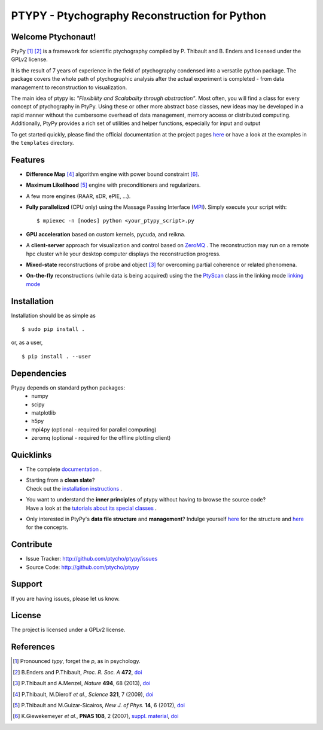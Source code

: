 PTYPY - Ptychography Reconstruction for Python
==============================================

|ptypysite|

.. image:: https://github.com/ptycho/ptypy/workflows/ptypy%20tests/badge.svg?branch=master
    :target: https://github.com/ptycho/ptypy/actions

Welcome Ptychonaut!
-------------------
     
|ptypy| [#pronounciation]_ [#ptypypaper]_ is a
framework for scientific ptychography compiled by 
P. Thibault and B. Enders and licensed under the GPLv2 license.

It is the result of 7 years of experience in the field of ptychography condensed
into a versatile python package. The package covers the whole path of
ptychographic analysis after the actual experiment is completed
- from data management to reconstruction to visualization.

The main idea of ptypy is: *"Flexibility and Scalabality through abstraction"*. 
Most often, you will find a class for every concept of ptychography in 
|ptypy|. Using these or other more abstract base classes, new ideas
may be developed in a rapid manner without the cumbersome overhead of 
data management, memory access or
distributed computing. Additionally, |ptypy|
provides a rich set of utilities and helper functions,
especially for input and output

To get started quickly, please find the official documentation at the project pages
`here <http://ptycho.github.io/ptypy>`_ or have a look at the examples in the ``templates`` directory.

Features
--------

* **Difference Map** [#dm]_ algorithm engine with power bound constraint [#power]_.
* **Maximum Likelihood** [#ml]_ engine with preconditioners and regularizers.
* A few more engines (RAAR, sDR, ePIE, ...).

* **Fully parallelized** (CPU only) using the Massage Passing Interface 
  (`MPI <https://en.wikipedia.org/wiki/Message_Passing_Interface>`_). 
  Simply execute your script with::
  
    $ mpiexec -n [nodes] python <your_ptypy_script>.py

* **GPU acceleration** based on custom kernels, pycuda, and reikna.

* A **client-server** approach for visualization and control based on 
  `ZeroMQ <http://www.zeromq.org>`_ .
  The reconstruction may run on a remote hpc cluster while your desktop
  computer displays the reconstruction progress.
  

* **Mixed-state** reconstructions of probe and object [#states]_ for 
  overcoming partial coherence or related phenomena.
  
* **On-the-fly** reconstructions (while data is being acquired) using the
  the `PtyScan <http://http://ptycho.github.io/ptypy/rst/ptypy.core.html#ptypy.core.data.PtyScan>`_ class in the linking mode `linking mode <http://ptycho.github.io/ptypy/rst/data_management.html#case-flyscan>`_ 


Installation
------------

Installation should be as simple as ::

   $ sudo pip install .

or, as a user, ::

   $ pip install . --user


Dependencies
------------

Ptypy depends on standard python packages:
 * numpy
 * scipy
 * matplotlib
 * h5py
 * mpi4py (optional - required for parallel computing)
 * zeromq (optional - required for the offline plotting client)
 
 
Quicklinks
----------
* | The complete `documentation <http://ptycho.github.io/ptypy/content.html#contents>`_ .

* | Starting from a **clean slate**?
  | Check out the `installation instructions <http://ptycho.github.io/ptypy/rst/getting_started.html#installation>`_ . 
  
* | You want to understand the **inner principles** of ptypy without 
    having to browse the source code?
  | Have a look at the `tutorials about its special classes <http://ptycho.github.io/ptypy/rst/concept.html#concepts>`_ .
  
* | Only interested in |ptypy|'s **data file structure** and 
    **management**? Indulge yourself `here <http://ptycho.github.io/ptypy/rst/data_management.html#ptyd-file>`_ for the structure and `here <http://ptycho.github.io/ptypy/rst/data_management.html#ptypy-data>`_  for the concepts.


Contribute
----------

- Issue Tracker: `<http://github.com/ptycho/ptypy/issues>`_
- Source Code: `<http://github.com/ptycho/ptypy>`_

Support
-------

If you are having issues, please let us know.


License
-------

The project is licensed under a GPLv2 license.


.. |ptypy| replace:: PtyPy

.. |ptypysite| image:: https://ptycho.github.io/ptypy/_static/logo_100px.png
         :target: https://ptycho.github.io/ptypy/


References
----------

.. [#pronounciation] Pronounced *typy*, forget the *p*, as in psychology.

.. [#ptypypaper] B.Enders and P.Thibault, *Proc. R. Soc. A* **472**, `doi <http://doi.org/10.1098/rspa.2016.0640>`_

.. [#states] P.Thibault and A.Menzel, *Nature* **494**, 68 (2013), `doi <http://dx.doi.org/10.1038/nature11806>`_

.. [#dm] P.Thibault, M.Dierolf *et al.*, *Science* **321**, 7 (2009), `doi <http://dx.doi.org/10.1126/science.1158573>`_

.. [#ml] P.Thibault and M.Guizar-Sicairos, *New J. of Phys.* **14**, 6 (2012), `doi <http://dx.doi.org/10.1088/1367-2630/14/6/063004>`_

.. [#power] K.Giewekemeyer *et al.*, **PNAS 108**, 2 (2007), `suppl. material <https://www.pnas.org/doi/10.1073/pnas.0905846107#supplementary-materials>`__, `doi <https://doi.org/10.1073/pnas.0905846107>`__
